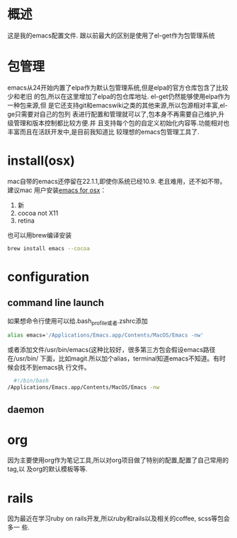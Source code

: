 
* 概述
  这是我的emacs配置文件. 跟以前最大的区别是使用了el-get作为包管理系统

* 包管理
  emacs从24开始内置了elpa作为默认包管理系统,但是elpa的官方仓库包含了比较少和老旧
  的包,所以在这里增加了elpa的包仓库地址. el-get仍然能够使用elpa作为一种包来源,但
  是它还支持git和emacswiki之类的其他来源,所以包源相对丰富,el-ge只需要对自己的包列
  表进行配置和管理就可以了,包本身不再需要自己维护,升级管理和版本控制都比较方便.并
  且支持每个包的自定义初始化内容等.功能相对也丰富而且在活跃开发中,是目前我知道比
  较理想的emacs包管理工具了.
* install(osx)
	 mac自带的emacs还停留在22.1.1,即使你系统已经10.9. 老且难用，还不如不带。建议mac
	 用户安装[[http://emacsformacosx.com/][emacs for osx]]：
	 1. 新
	 2. cocoa not X11
	 3. retina 

	 也可以用brew编译安装
	 #+BEGIN_SRC bash
	 brew install emacs --cocoa
	 #+END_SRC

* configuration
** command line launch
 	 如果想命令行使用可以给.bash_profile或者.zshrc添加
	 #+BEGIN_SRC bash
	 alias emacs='/Applications/Emacs.app/Contents/MacOS/Emacs -nw'
	 #+END_SRC
	 或者添加文件/usr/bin/emacs(这种比较好，很多第三方包会假设emacs路径在/usr/bin/
	 下面，比如magit.所以加个alias，terminal知道emacs不知道。有时候会找不到emacs执
	 行文件。
	 #+BEGIN_SRC bash
	 #!/bin/bash
   /Applications/Emacs.app/Contents/MacOS/Emacs -nw
	 #+END_SRC
** daemon
* org
  因为主要使用org作为笔记工具,所以对org项目做了特别的配置,配置了自己常用的tag,以
  及org的默认模板等等.

* rails
  因为最近在学习ruby on rails开发,所以ruby和rails以及相关的coffee, scss等包会多一
  些.
  

  
  
 
